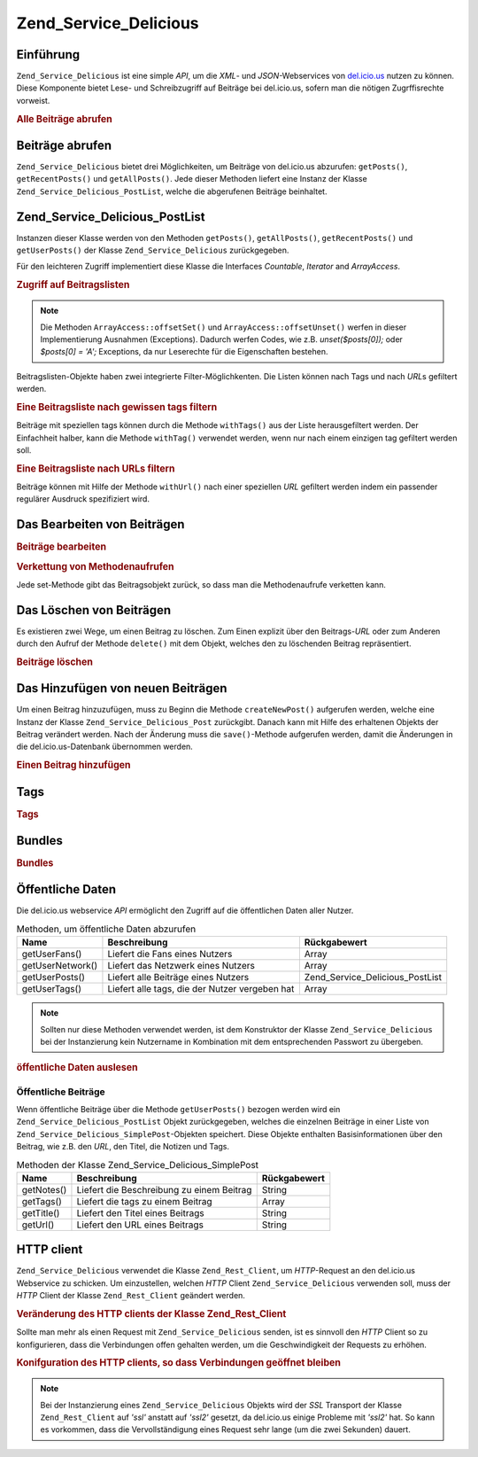 .. _zend.service.delicious:

Zend_Service_Delicious
======================

.. _zend.service.delicious.introduction:

Einführung
----------

``Zend_Service_Delicious`` ist eine simple *API*, um die *XML*- und *JSON*-Webservices von `del.icio.us`_ nutzen zu
können. Diese Komponente bietet Lese- und Schreibzugriff auf Beiträge bei del.icio.us, sofern man die nötigen
Zugrffisrechte vorweist.

.. _zend.service.delicious.introduction.getAllPosts:

.. rubric:: Alle Beiträge abrufen

.. code-block:: php
   :linenos:

   $delicious = new Zend_Service_Delicious('username', 'password');
   $posts = $delicious->getAllPosts();

   foreach ($posts as $post) {
       echo "--\n";
       echo "Title: {$post->getTitle()}\n";
       echo "Url: {$post->getUrl()}\n";
   }

.. _zend.service.delicious.retrieving_posts:

Beiträge abrufen
----------------

``Zend_Service_Delicious`` bietet drei Möglichkeiten, um Beiträge von del.icio.us abzurufen: ``getPosts()``,
``getRecentPosts()`` und ``getAllPosts()``. Jede dieser Methoden liefert eine Instanz der Klasse
``Zend_Service_Delicious_PostList``, welche die abgerufenen Beiträge beinhaltet.

.. code-block:: php
   :linenos:

   /**
    * Beiträge werden je nach Parametern geladen. Ist kein Datum oder
    * kein URL gegeben, so wird standardmäßig das aktuelleste Datum
    * verwendet.
    *
    * @param string $tag Optionaler Filter nach einem bestimmten tag
    * @param Zend_Date $dt Optionaler Filter nach Datum
    * @param string $url Optionaler Filter nach URL
    * @return Zend_Service_Delicious_PostList
    */
   public function getPosts($tag = null, $dt = null, $url = null);

   /**
    * Die letzten x Beiträge abrufen.
    *
    * @param string $tag   Optionaler Filter nach einem bestimmten tag
    * @param string $count Maximale Anzahl der Beiträge, die
    *                      zurückgeliefert werden (standardmäßig 15)
    * @return Zend_Service_Delicious_PostList
    */
   public function getRecentPosts($tag = null, $count = 15);

   /**
    * Alle Beiträge abrufen
    *
    * @param string $tag Optionaler Filter nach einem bestimmten tag
    * @return Zend_Service_Delicious_PostList
    */
   public function getAllPosts($tag = null);

.. _zend.service.delicious.postlist:

Zend_Service_Delicious_PostList
-------------------------------

Instanzen dieser Klasse werden von den Methoden ``getPosts()``, ``getAllPosts()``, ``getRecentPosts()`` und
``getUserPosts()`` der Klasse ``Zend_Service_Delicious`` zurückgegeben.

Für den leichteren Zugriff implementiert diese Klasse die Interfaces *Countable*, *Iterator* and *ArrayAccess*.

.. _zend.service.delicious.postlist.accessing_post_lists:

.. rubric:: Zugriff auf Beitragslisten

.. code-block:: php
   :linenos:

   $delicious = new Zend_Service_Delicious('username', 'password');
   $posts = $delicious->getAllPosts();

   // Beiträge zählen
   echo count($posts);

   // Iteration über die Beitragsliste
   foreach ($posts as $post) {
       echo "--\n";
       echo "Title: {$post->getTitle()}\n";
       echo "Url: {$post->getUrl()}\n";
   }

   // speziellen Beitrag über Arrayzugriff erhalten
   echo $posts[0]->getTitle();

.. note::

   Die Methoden ``ArrayAccess::offsetSet()`` und ``ArrayAccess::offsetUnset()`` werfen in dieser Implementierung
   Ausnahmen (Exceptions). Dadurch werfen Codes, wie z.B. *unset($posts[0]);* oder *$posts[0] = 'A';* Exceptions,
   da nur Leserechte für die Eigenschaften bestehen.

Beitragslisten-Objekte haben zwei integrierte Filter-Möglichkenten. Die Listen können nach Tags und nach *URL*\ s
gefiltert werden.

.. _zend.service.delicious.postlist.example.withTags:

.. rubric:: Eine Beitragsliste nach gewissen tags filtern

Beiträge mit speziellen tags können durch die Methode ``withTags()`` aus der Liste herausgefiltert werden. Der
Einfachheit halber, kann die Methode ``withTag()`` verwendet werden, wenn nur nach einem einzigen tag gefiltert
werden soll.

.. code-block:: php
   :linenos:

   $delicious = new Zend_Service_Delicious('username', 'password');
   $posts = $delicious->getAllPosts();

   // Alle Beiträge ausgeben, denen die tags "php" und "zend" zugeordnet sind
   foreach ($posts->withTags(array('php', 'zend')) as $post) {
       echo "Title: {$post->getTitle()}\n";
       echo "Url: {$post->getUrl()}\n";
   }

.. _zend.service.delicious.postlist.example.byUrl:

.. rubric:: Eine Beitragsliste nach URLs filtern

Beiträge können mit Hilfe der Methode ``withUrl()`` nach einer speziellen *URL* gefiltert werden indem ein
passender regulärer Ausdruck spezifiziert wird.

.. code-block:: php
   :linenos:

   $delicious = new Zend_Service_Delicious('username', 'password');
   $posts = $delicious->getAllPosts();

   // Beiträge ausgeben, deren URL "/help/" enthält
   foreach ($posts->withUrl('/help/') as $post) {
       echo "Title: {$post->getTitle()}\n";
       echo "Url: {$post->getUrl()}\n";
   }

.. _zend.service.delicious.editing_posts:

Das Bearbeiten von Beiträgen
----------------------------

.. _zend.service.delicious.editing_posts.post_editing:

.. rubric:: Beiträge bearbeiten

.. code-block:: php
   :linenos:

   $delicious = new Zend_Service_Delicious('username', 'password');
   $posts = $delicious->getPosts();

   // Titel setzen
   $posts[0]->setTitle('New title');
   // Änderungen speichern
   $posts[0]->save();

.. _zend.service.delicious.editing_posts.method_call_chaining:

.. rubric:: Verkettung von Methodenaufrufen

Jede set-Methode gibt das Beitragsobjekt zurück, so dass man die Methodenaufrufe verketten kann.

.. code-block:: php
   :linenos:

   $delicious = new Zend_Service_Delicious('username', 'password');
   $posts = $delicious->getPosts();

   $posts[0]->setTitle('New title')
            ->setNotes('New notes')
            ->save();

.. _zend.service.delicious.deleting_posts:

Das Löschen von Beiträgen
-------------------------

Es existieren zwei Wege, um einen Beitrag zu löschen. Zum Einen explizit über den Beitrags-*URL* oder zum Anderen
durch den Aufruf der Methode ``delete()`` mit dem Objekt, welches den zu löschenden Beitrag repräsentiert.

.. _zend.service.delicious.deleting_posts.deleting_posts:

.. rubric:: Beiträge löschen

.. code-block:: php
   :linenos:

   $delicious = new Zend_Service_Delicious('username', 'password');

   // Explizites Löschen eines Beitrags über einen URL
   $delicious->deletePost('http://framework.zend.com');

   // Löschen eines Beitrags über den Aufruf der delete()-Methode
   $posts = $delicious->getPosts();
   $posts[0]->delete();

   // eine alternative Anwendung von deletePost()
   $delicious->deletePost($posts[0]->getUrl());

.. _zend.service.delicious.adding_posts:

Das Hinzufügen von neuen Beiträgen
----------------------------------

Um einen Beitrag hinzuzufügen, muss zu Beginn die Methode ``createNewPost()`` aufgerufen werden, welche eine
Instanz der Klasse ``Zend_Service_Delicious_Post`` zurückgibt. Danach kann mit Hilfe des erhaltenen Objekts der
Beitrag verändert werden. Nach der Änderung muss die ``save()``-Methode aufgerufen werden, damit die Änderungen
in die del.icio.us-Datenbank übernommen werden.

.. _zend.service.delicious.adding_posts.adding_a_post:

.. rubric:: Einen Beitrag hinzufügen

.. code-block:: php
   :linenos:

   $delicious = new Zend_Service_Delicious('username', 'password');

   // Neuen Beitrag erstellen, ändern und abspeichern
   // (Verkettung der Methodenaufrufe)
   $delicious->createNewPost('Zend Framework', 'http://framework.zend.com')
             ->setNotes('Zend Framework Homepage')
             ->save();

   // Neuen Beitrag erstellen, ändern und abspeichern (ohne Verkettung)
   $newPost = $delicious->createNewPost('Zend Framework',
                                        'http://framework.zend.com');
   $newPost->setNotes('Zend Framework Homepage');
   $newPost->save();

.. _zend.service.delicious.tags:

Tags
----

.. _zend.service.delicious.tags.tags:

.. rubric:: Tags

.. code-block:: php
   :linenos:

   $delicious = new Zend_Service_Delicious('username', 'password');

   // Abrufen aller tags
   print_r($delicious->getTags());

   // Umbenennen des tags "ZF" zu "Zend Framework"
   $delicious->renameTag('ZF', 'zendFramework');

.. _zend.service.delicious.bundles:

Bundles
-------

.. _zend.service.delicious.bundles.example:

.. rubric:: Bundles

.. code-block:: php
   :linenos:

   $delicious = new Zend_Service_Delicious('username', 'password');

   // get all bundles
   print_r($delicious->getBundles());

   // delete bundle someBundle
   $delicious->deleteBundle('someBundle');

   // add bundle
   $delicious->addBundle('newBundle', array('tag1', 'tag2'));

.. _zend.service.delicious.public_data:

Öffentliche Daten
-----------------

Die del.icio.us webservice *API* ermöglicht den Zugriff auf die öffentlichen Daten aller Nutzer.

.. _zend.service.delicious.public_data.functions_for_retrieving_public_data:

.. table:: Methoden, um öffentliche Daten abzurufen

   +----------------+----------------------------------------------+-------------------------------+
   |Name            |Beschreibung                                  |Rückgabewert                   |
   +================+==============================================+===============================+
   |getUserFans()   |Liefert die Fans eines Nutzers                |Array                          |
   +----------------+----------------------------------------------+-------------------------------+
   |getUserNetwork()|Liefert das Netzwerk eines Nutzers            |Array                          |
   +----------------+----------------------------------------------+-------------------------------+
   |getUserPosts()  |Liefert alle Beiträge eines Nutzers           |Zend_Service_Delicious_PostList|
   +----------------+----------------------------------------------+-------------------------------+
   |getUserTags()   |Liefert alle tags, die der Nutzer vergeben hat|Array                          |
   +----------------+----------------------------------------------+-------------------------------+

.. note::

   Sollten nur diese Methoden verwendet werden, ist dem Konstruktor der Klasse ``Zend_Service_Delicious`` bei der
   Instanzierung kein Nutzername in Kombination mit dem entsprechenden Passwort zu übergeben.

.. _zend.service.delicious.public_data.retrieving_public_data:

.. rubric:: öffentliche Daten auslesen

.. code-block:: php
   :linenos:

   // Nutzername und Passwort werden nicht benötigt
   $delicious = new Zend_Service_Delicious();

   // Laden der Fans eines Nutzers
   print_r($delicious->getUserFans('someUser'));

   // Laden des Netzwerks eines Nutzers
   print_r($delicious->getUserNetwork('someUser'));

   // Laden der vergebenen tags eines Nutzers
   print_r($delicious->getUserTags('someUser'));

.. _zend.service.delicious.public_data.posts:

Öffentliche Beiträge
^^^^^^^^^^^^^^^^^^^^

Wenn öffentliche Beiträge über die Methode ``getUserPosts()`` bezogen werden wird ein
``Zend_Service_Delicious_PostList`` Objekt zurückgegeben, welches die einzelnen Beiträge in einer Liste von
``Zend_Service_Delicious_SimplePost``-Objekten speichert. Diese Objekte enthalten Basisinformationen über den
Beitrag, wie z.B. den *URL*, den Titel, die Notizen und Tags.

.. _zend.service.delicious.public_data.posts.SimplePost_methods:

.. table:: Methoden der Klasse Zend_Service_Delicious_SimplePost

   +----------+-----------------------------------------+------------+
   |Name      |Beschreibung                             |Rückgabewert|
   +==========+=========================================+============+
   |getNotes()|Liefert die Beschreibung zu einem Beitrag|String      |
   +----------+-----------------------------------------+------------+
   |getTags() |Liefert die tags zu einem Beitrag        |Array       |
   +----------+-----------------------------------------+------------+
   |getTitle()|Liefert den Titel eines Beitrags         |String      |
   +----------+-----------------------------------------+------------+
   |getUrl()  |Liefert den URL eines Beitrags           |String      |
   +----------+-----------------------------------------+------------+

.. _zend.service.delicious.httpclient:

HTTP client
-----------

``Zend_Service_Delicious`` verwendet die Klasse ``Zend_Rest_Client``, um *HTTP*-Request an den del.icio.us
Webservice zu schicken. Um einzustellen, welchen *HTTP* Client ``Zend_Service_Delicious`` verwenden soll, muss der
*HTTP* Client der Klasse ``Zend_Rest_Client`` geändert werden.

.. _zend.service.delicious.httpclient.changing:

.. rubric:: Veränderung des HTTP clients der Klasse Zend_Rest_Client

.. code-block:: php
   :linenos:

   $myHttpClient = new My_Http_Client();
   Zend_Rest_Client::setHttpClient($myHttpClient);

Sollte man mehr als einen Request mit ``Zend_Service_Delicious`` senden, ist es sinnvoll den *HTTP* Client so zu
konfigurieren, dass die Verbindungen offen gehalten werden, um die Geschwindigkeit der Requests zu erhöhen.

.. _zend.service.delicious.httpclient.keepalive:

.. rubric:: Konifguration des HTTP clients, so dass Verbindungen geöffnet bleiben

.. code-block:: php
   :linenos:

   Zend_Rest_Client::getHttpClient()->setConfig(array(
           'keepalive' => true
   ));

.. note::

   Bei der Instanzierung eines ``Zend_Service_Delicious`` Objekts wird der *SSL* Transport der Klasse
   ``Zend_Rest_Client`` auf *'ssl'* anstatt auf *'ssl2'* gesetzt, da del.icio.us einige Probleme mit *'ssl2'* hat.
   So kann es vorkommen, dass die Vervollständigung eines Request sehr lange (um die zwei Sekunden) dauert.



.. _`del.icio.us`: http://del.icio.us
